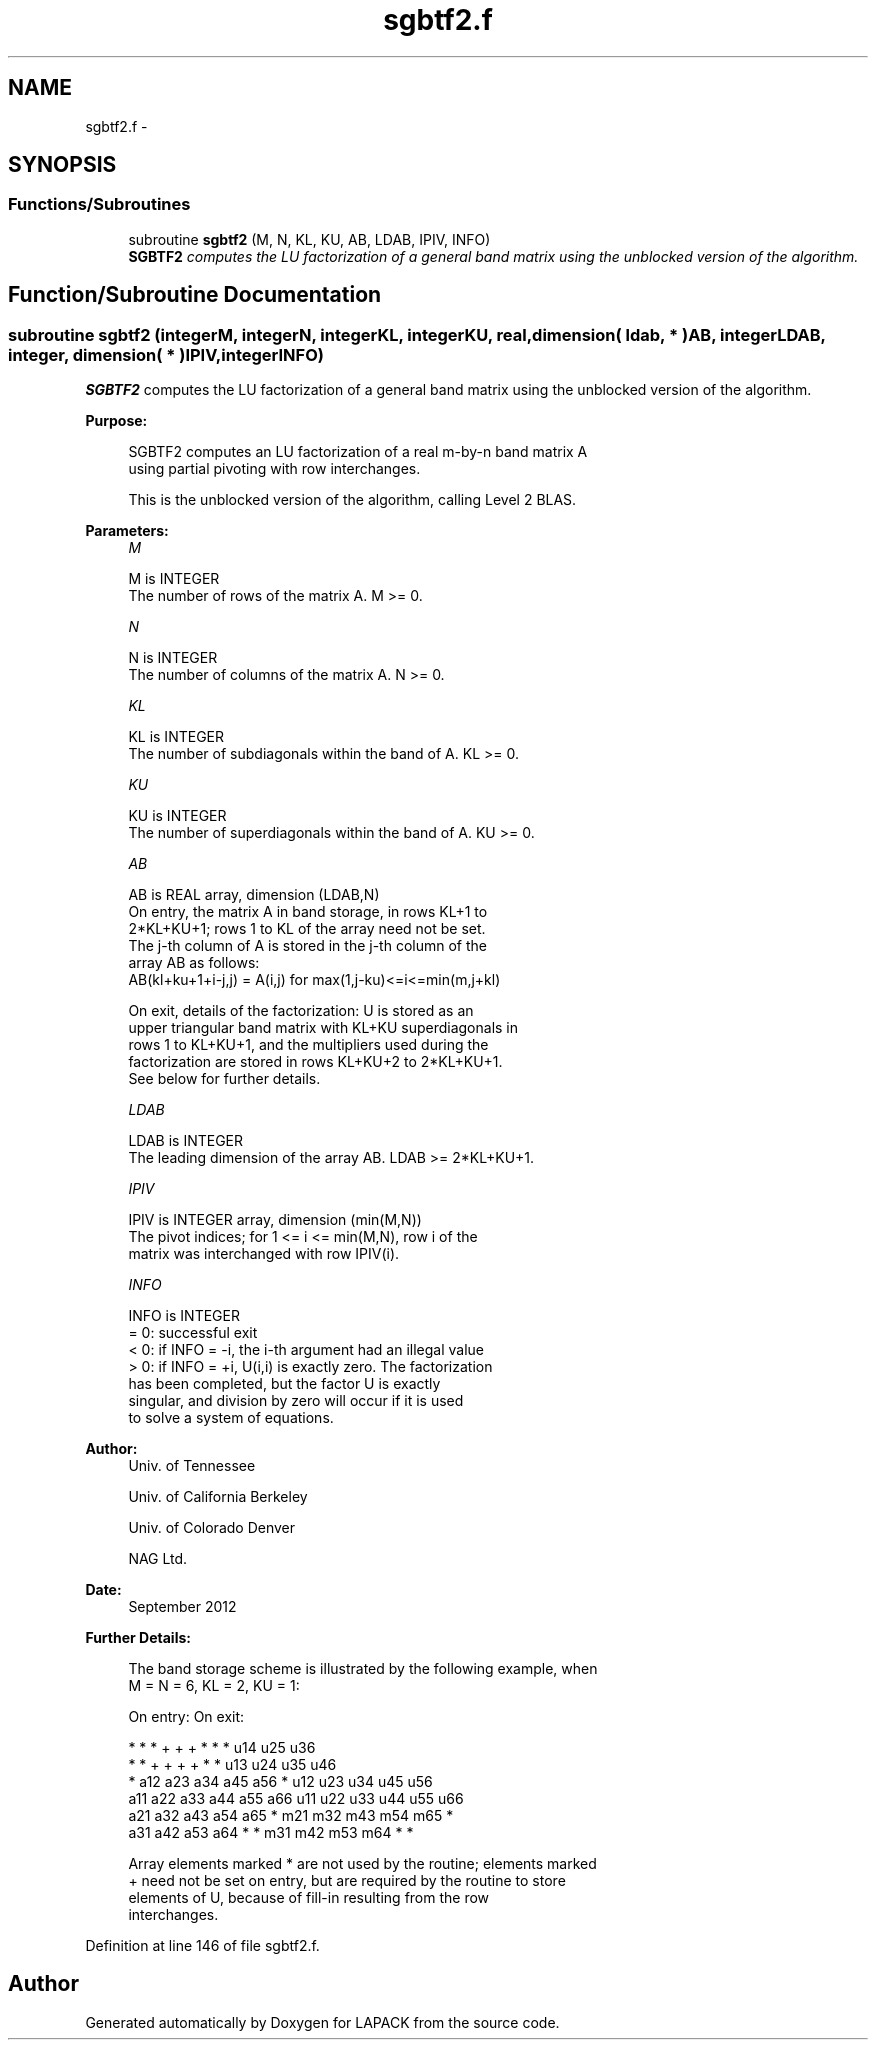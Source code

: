 .TH "sgbtf2.f" 3 "Sat Nov 16 2013" "Version 3.4.2" "LAPACK" \" -*- nroff -*-
.ad l
.nh
.SH NAME
sgbtf2.f \- 
.SH SYNOPSIS
.br
.PP
.SS "Functions/Subroutines"

.in +1c
.ti -1c
.RI "subroutine \fBsgbtf2\fP (M, N, KL, KU, AB, LDAB, IPIV, INFO)"
.br
.RI "\fI\fBSGBTF2\fP computes the LU factorization of a general band matrix using the unblocked version of the algorithm\&. \fP"
.in -1c
.SH "Function/Subroutine Documentation"
.PP 
.SS "subroutine sgbtf2 (integerM, integerN, integerKL, integerKU, real, dimension( ldab, * )AB, integerLDAB, integer, dimension( * )IPIV, integerINFO)"

.PP
\fBSGBTF2\fP computes the LU factorization of a general band matrix using the unblocked version of the algorithm\&.  
.PP
\fBPurpose: \fP
.RS 4

.PP
.nf
 SGBTF2 computes an LU factorization of a real m-by-n band matrix A
 using partial pivoting with row interchanges.

 This is the unblocked version of the algorithm, calling Level 2 BLAS.
.fi
.PP
 
.RE
.PP
\fBParameters:\fP
.RS 4
\fIM\fP 
.PP
.nf
          M is INTEGER
          The number of rows of the matrix A.  M >= 0.
.fi
.PP
.br
\fIN\fP 
.PP
.nf
          N is INTEGER
          The number of columns of the matrix A.  N >= 0.
.fi
.PP
.br
\fIKL\fP 
.PP
.nf
          KL is INTEGER
          The number of subdiagonals within the band of A.  KL >= 0.
.fi
.PP
.br
\fIKU\fP 
.PP
.nf
          KU is INTEGER
          The number of superdiagonals within the band of A.  KU >= 0.
.fi
.PP
.br
\fIAB\fP 
.PP
.nf
          AB is REAL array, dimension (LDAB,N)
          On entry, the matrix A in band storage, in rows KL+1 to
          2*KL+KU+1; rows 1 to KL of the array need not be set.
          The j-th column of A is stored in the j-th column of the
          array AB as follows:
          AB(kl+ku+1+i-j,j) = A(i,j) for max(1,j-ku)<=i<=min(m,j+kl)

          On exit, details of the factorization: U is stored as an
          upper triangular band matrix with KL+KU superdiagonals in
          rows 1 to KL+KU+1, and the multipliers used during the
          factorization are stored in rows KL+KU+2 to 2*KL+KU+1.
          See below for further details.
.fi
.PP
.br
\fILDAB\fP 
.PP
.nf
          LDAB is INTEGER
          The leading dimension of the array AB.  LDAB >= 2*KL+KU+1.
.fi
.PP
.br
\fIIPIV\fP 
.PP
.nf
          IPIV is INTEGER array, dimension (min(M,N))
          The pivot indices; for 1 <= i <= min(M,N), row i of the
          matrix was interchanged with row IPIV(i).
.fi
.PP
.br
\fIINFO\fP 
.PP
.nf
          INFO is INTEGER
          = 0: successful exit
          < 0: if INFO = -i, the i-th argument had an illegal value
          > 0: if INFO = +i, U(i,i) is exactly zero. The factorization
               has been completed, but the factor U is exactly
               singular, and division by zero will occur if it is used
               to solve a system of equations.
.fi
.PP
 
.RE
.PP
\fBAuthor:\fP
.RS 4
Univ\&. of Tennessee 
.PP
Univ\&. of California Berkeley 
.PP
Univ\&. of Colorado Denver 
.PP
NAG Ltd\&. 
.RE
.PP
\fBDate:\fP
.RS 4
September 2012 
.RE
.PP
\fBFurther Details: \fP
.RS 4

.PP
.nf
  The band storage scheme is illustrated by the following example, when
  M = N = 6, KL = 2, KU = 1:

  On entry:                       On exit:

      *    *    *    +    +    +       *    *    *   u14  u25  u36
      *    *    +    +    +    +       *    *   u13  u24  u35  u46
      *   a12  a23  a34  a45  a56      *   u12  u23  u34  u45  u56
     a11  a22  a33  a44  a55  a66     u11  u22  u33  u44  u55  u66
     a21  a32  a43  a54  a65   *      m21  m32  m43  m54  m65   *
     a31  a42  a53  a64   *    *      m31  m42  m53  m64   *    *

  Array elements marked * are not used by the routine; elements marked
  + need not be set on entry, but are required by the routine to store
  elements of U, because of fill-in resulting from the row
  interchanges.
.fi
.PP
 
.RE
.PP

.PP
Definition at line 146 of file sgbtf2\&.f\&.
.SH "Author"
.PP 
Generated automatically by Doxygen for LAPACK from the source code\&.
